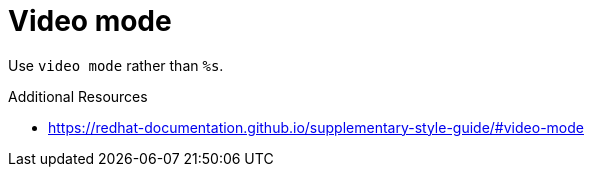 :navtitle: Video mode
:keywords: reference, rule, video mode

= Video mode

Use `video mode` rather than `%s`.

.Additional Resources

* link:https://redhat-documentation.github.io/supplementary-style-guide/#video-mode[]

